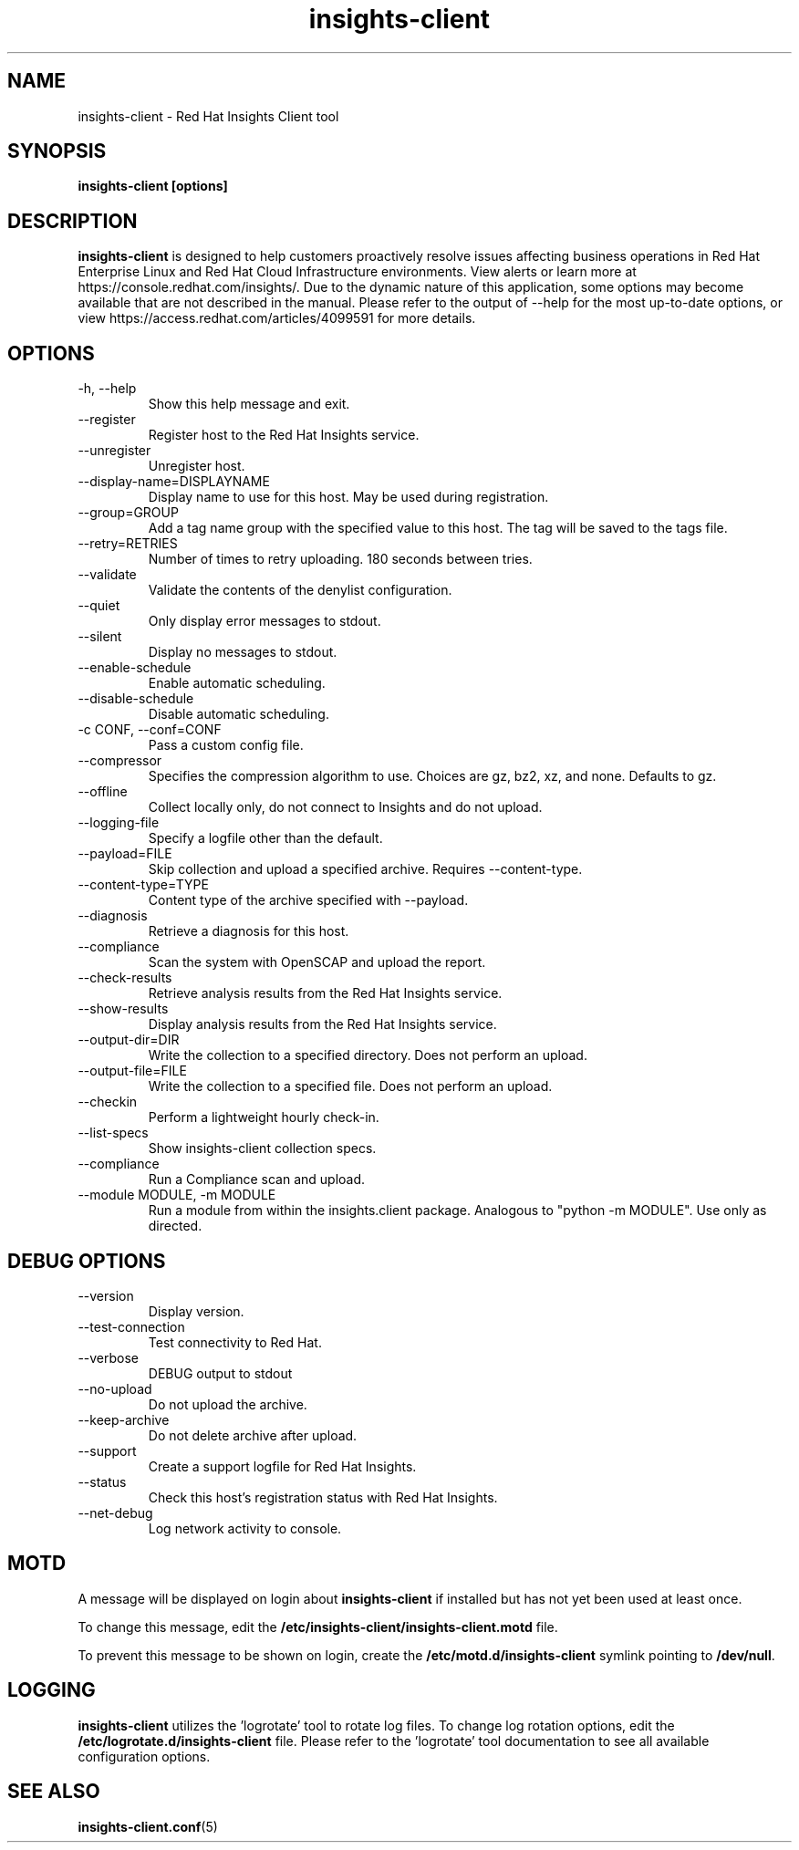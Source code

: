 .\" insights-client - Red Hat Insights
.TH "insights-client" "8" "" "Red Hat Insights" ""
.SH "NAME"
insights\-client \- Red Hat Insights Client tool

.SH "SYNOPSIS"
.B insights-client [options]
.SH "DESCRIPTION"
\fBinsights\-client\fP is designed to help customers proactively resolve issues affecting business operations in Red Hat Enterprise Linux and Red Hat Cloud Infrastructure environments. View alerts or learn more at https://console.redhat.com/insights/.  Due to the dynamic nature of this application, some options may become available that are not described in the manual.  Please refer to the output of --help for the most up-to-date options, or view https://access.redhat.com/articles/4099591 for more details.


.SH "OPTIONS"
.IP "-h, --help"
Show this help message and exit.
.IP "--register"
Register host to the Red Hat Insights service.
.IP "--unregister"
Unregister host.
.IP "--display-name=DISPLAYNAME"
Display name to use for this host. May be used during registration.
.IP "--group=GROUP"
Add a tag name group with the specified value to this host. The tag will be saved to the tags file.
.IP "--retry=RETRIES"
Number of times to retry uploading. 180 seconds between tries.
.IP "--validate"
Validate the contents of the denylist configuration.
.IP "--quiet"
Only display error messages to stdout.
.IP "--silent"
Display no messages to stdout.
.IP "--enable-schedule"
Enable automatic scheduling.
.IP "--disable-schedule"
Disable automatic scheduling.
.IP "-c CONF, --conf=CONF"
Pass a custom config file.
.IP "--compressor"
Specifies the compression algorithm to use. Choices are gz, bz2, xz, and none. Defaults to gz.
.IP "--offline"
Collect locally only, do not connect to Insights and do not upload.
.IP "--logging-file"
Specify a logfile other than the default.
.IP "--payload=FILE"
Skip collection and upload a specified archive. Requires --content-type.
.IP "--content-type=TYPE"
Content type of the archive specified with --payload.
.IP "--diagnosis"
Retrieve a diagnosis for this host.
.IP "--compliance"
Scan the system with OpenSCAP and upload the report.
.IP "--check-results"
Retrieve analysis results from the Red Hat Insights service.
.IP "--show-results"
Display analysis results from the Red Hat Insights service.
.IP "--output-dir=DIR"
Write the collection to a specified directory. Does not perform an upload.
.IP "--output-file=FILE"
Write the collection to a specified file. Does not perform an upload.
.IP "--checkin"
Perform a lightweight hourly check-in.
.IP "--list-specs"
Show insights-client collection specs.
.IP "--compliance"
Run a Compliance scan and upload.
.IP "--module MODULE, -m MODULE"
Run a module from within the insights.client package. Analogous to "python -m MODULE". Use only as directed.

.SH "DEBUG OPTIONS"
.IP "--version"
Display version.
.IP "--test-connection"
Test connectivity to Red Hat.
.IP "--verbose"
DEBUG output to stdout
.IP "--no-upload"
Do not upload the archive.
.IP "--keep-archive"
Do not delete archive after upload.
.IP "--support"
Create a support logfile for Red Hat Insights.
.IP "--status"
Check this host's registration status with Red Hat Insights.
.IP "--net-debug"
Log network activity to console.

.SH "MOTD"
A message will be displayed on login about \fBinsights\-client\fP if installed but has not yet been used at least once.

To change this message, edit the \fB/etc/insights-client/insights-client.motd\fP file.

To prevent this message to be shown on login, create the \fB/etc/motd.d/insights-client\fP symlink pointing to \fB/dev/null\fP.

.SH "LOGGING"
\fBinsights\-client\fP utilizes the 'logrotate' tool to rotate log files. To change log rotation options, edit the \fB/etc/logrotate.d/insights-client\fP file. Please refer to the 'logrotate' tool documentation to see all available configuration options.

.SH "SEE ALSO"
.BR insights-client.conf (5)

\&
